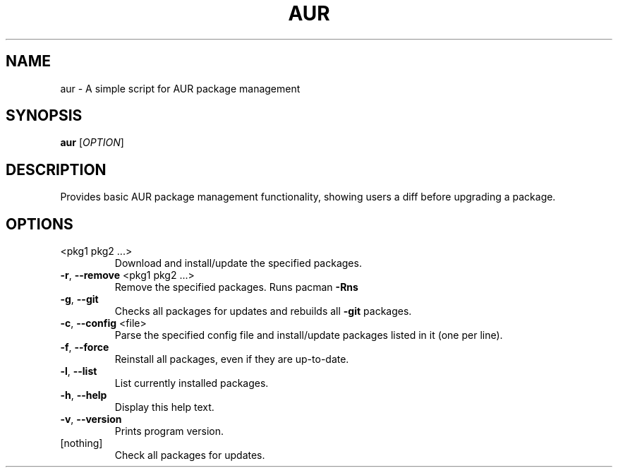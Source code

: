 .\" DO NOT MODIFY THIS FILE!  It was generated by help2man 1.49.3.
.TH AUR "1" "September 2025" "aur 1.0.0" "User Commands"
.SH NAME
aur \- A simple script for AUR package management
.SH SYNOPSIS
.B aur
[\fI\,OPTION\/\fR]
.SH DESCRIPTION
Provides basic AUR package management functionality, showing users a diff before upgrading a package.
.SH OPTIONS
.TP
<pkg1 pkg2 ...>
Download and install/update the specified packages.
.TP
\fB\-r\fR, \fB\-\-remove\fR <pkg1 pkg2 ...>
Remove the specified packages. Runs pacman \fB\-Rns\fR
.TP
\fB\-g\fR, \fB\-\-git\fR
Checks all packages for updates and rebuilds all \fB\-git\fR packages.
.TP
\fB\-c\fR, \fB\-\-config\fR <file>
Parse the specified config file and install/update
packages listed in it (one per line).
.TP
\fB\-f\fR, \fB\-\-force\fR
Reinstall all packages, even if they are up\-to\-date.
.TP
\fB\-l\fR, \fB\-\-list\fR
List currently installed packages.
.TP
\fB\-h\fR, \fB\-\-help\fR
Display this help text.
.TP
\fB\-v\fR, \fB\-\-version\fR
Prints program version.
.TP
[nothing]
Check all packages for updates.
